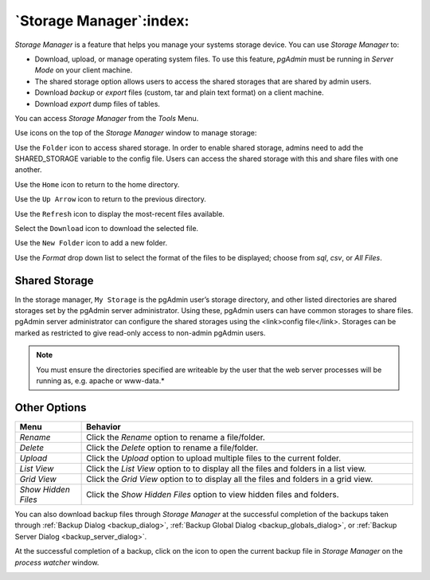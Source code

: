 .. _storage_manager:

************************
`Storage Manager`:index:
************************

*Storage Manager* is a feature that helps you manage your systems storage device. You can use *Storage Manager* to:

* Download, upload, or manage operating system files. To use this feature, *pgAdmin* must be running in *Server Mode* on your client machine.
* The shared storage option allows users to access the shared storages that are shared by admin users.
* Download *backup* or *export* files (custom, tar and plain text format) on a client machine.
* Download *export* dump files of tables.

You can access *Storage Manager* from the *Tools* Menu.

.. image:: images/storage_manager.png
    :alt: Storage Manager
    :align: center

Use icons on the top of the *Storage Manager* window to manage storage:

Use the ``Folder`` icon |Shared Storage| to access shared storage. In order to enable shared storage,
admins need to add the SHARED_STORAGE variable to the config file. Users can access the shared storage
with this and share files with one another.

.. |Shared Storage| image:: images/sm_ss.png

Use the ``Home`` icon |home| to return to the home directory.

.. |home| image:: images/sm_home.png

Use the ``Up Arrow`` icon |uparrow| to return to the previous directory.

.. |uparrow| image:: images/sm_go_back.png

Use the ``Refresh`` icon |refresh| to display the most-recent files available.

.. |refresh| image:: images/sm_refresh.png

Select the ``Download`` icon |download| to download the selected file.

.. |download| image:: images/sm_download.png

Use the ``New Folder`` icon |folder| to add a new folder.

.. |folder| image:: images/sm_new_folder.png

Use the *Format* drop down list to select the format of the files to be displayed; choose from *sql*, *csv*, or *All Files*.

Shared Storage
*********************
.. image:: images/shared_storage.png
    :alt: Other options
    :align: center


In the storage manager, ``My Storage`` is the pgAdmin user’s storage directory, and other listed directories are shared
storages set by the pgAdmin server administrator. Using these, pgAdmin users can have common storages to share files.
pgAdmin server administrator can configure the shared storages using the <link>config file</link>. Storages can be
marked as restricted to give read-only access to non-admin pgAdmin users.


.. note:: You must ensure the directories specified are writeable by the user that the web server processes will be running as, e.g. apache or www-data.*


Other Options
*********************

.. image:: images/sm_options.png
    :alt: Other options
    :align: center

.. table::
   :class: longtable
   :widths: 1 5

   +----------------------+---------------------------------------------------------------------------------------------------+
   | Menu                 | Behavior                                                                                          |
   +======================+===================================================================================================+
   | *Rename*             | Click the *Rename* option to rename a file/folder.                                                |
   +----------------------+---------------------------------------------------------------------------------------------------+   
   | *Delete*             | Click the *Delete* option to rename a file/folder.                                                |
   +----------------------+---------------------------------------------------------------------------------------------------+
   | *Upload*             | Click the *Upload* option to upload multiple files to the current folder.                         |
   +----------------------+---------------------------------------------------------------------------------------------------+
   | *List View*          | Click the *List View* option to to display all the files and folders in a list view.              |
   +----------------------+---------------------------------------------------------------------------------------------------+
   | *Grid View*          | Click the *Grid View* option to to display all the files and folders in a grid view.              |
   +----------------------+---------------------------------------------------------------------------------------------------+
   | *Show Hidden Files*  | Click the *Show Hidden Files* option to view hidden files and folders.                            |
   +----------------------+---------------------------------------------------------------------------------------------------+


You can also download backup files through *Storage Manager* at the successful completion of the backups taken through :ref:`Backup Dialog <backup_dialog>`, :ref:`Backup Global Dialog <backup_globals_dialog>`, or :ref:`Backup Server Dialog <backup_server_dialog>`.

At the successful completion of a backup, click on the icon to open the current backup file in *Storage Manager* on the *process watcher* window.

.. image:: images/process_watcher_storage_manager.png
    :alt: Process watcher with storage manager icon
    :align: center
